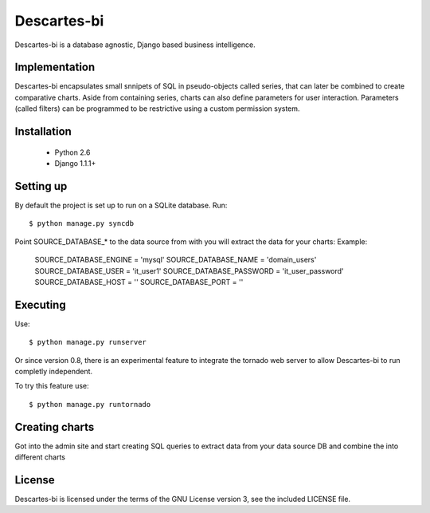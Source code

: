 ============
Descartes-bi	
============

Descartes-bi is a database agnostic, Django based business intelligence.

Implementation
==============

Descartes-bi encapsulates small snnipets of SQL in pseudo-objects called series, that can later be combined to create comparative charts.  Aside from containing series, charts can also define parameters for user interaction.  Parameters (called filters) can be programmed to be restrictive using a custom permission system.

Installation
============

 * Python 2.6
 * Django 1.1.1+

Setting up
==========

By default the project is set up to run on a SQLite database. Run::

    $ python manage.py syncdb

Point SOURCE_DATABASE_* to the data source from with you will extract the data for your charts:
Example:

    SOURCE_DATABASE_ENGINE = 'mysql'
    SOURCE_DATABASE_NAME = 'domain_users'
    SOURCE_DATABASE_USER = 'it_user1'            
    SOURCE_DATABASE_PASSWORD = 'it_user_password'
    SOURCE_DATABASE_HOST = ''                    
    SOURCE_DATABASE_PORT = ''


Executing
=========

Use::

    $ python manage.py runserver


Or since version 0.8, there is an experimental feature to integrate the tornado web server to allow Descartes-bi to run completly independent.

To try this feature use::

    $ python manage.py runtornado


Creating charts
===============

Got into the admin site and start creating SQL queries to extract data from your data source DB and combine the into different charts


License
=======
Descartes-bi is licensed under the terms of the GNU License version 3, see the included LICENSE file.

